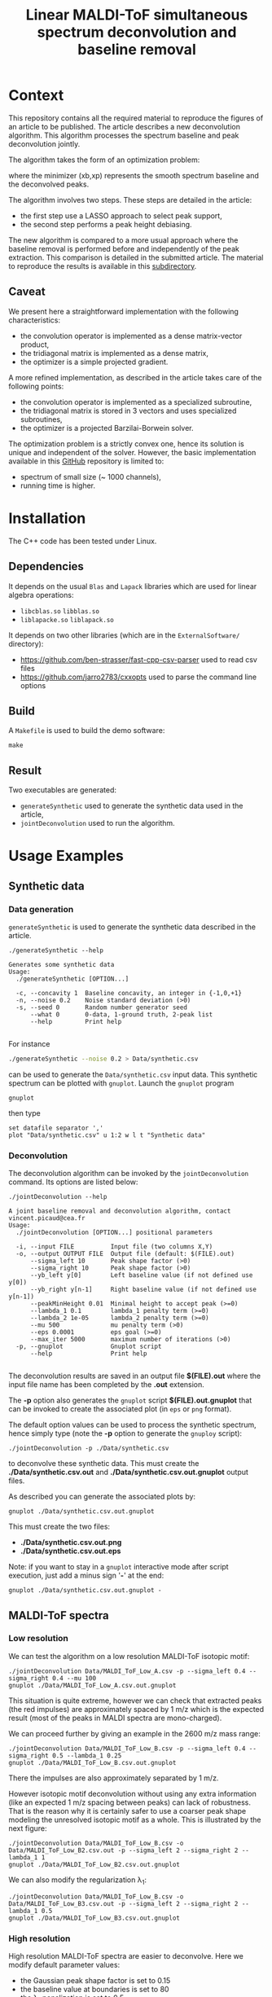 #+OPTIONS: toc:nil num:nil todo:nil pri:nil tags:nil tex:dvipng
#+TITLE: Linear MALDI-ToF simultaneous spectrum deconvolution and baseline removal

* Context

This repository contains all the required material to reproduce the
figures of an article to be published. The article describes a new
deconvolution algorithm. This algorithm processes the spectrum
baseline and peak deconvolution jointly.

The algorithm takes the form of an optimization problem:

# $$
# (x_b,x_p)=\arg\min\limits_{x_b,x_p\in\Omega} \frac{1}{2} \|y-(x_{b}+L x_{p})\|^{2} + \frac{\mu}{2} \| D x_{b} \|^{2} + \lambda_1 \| x_p \|_1 + \frac{\lambda_2}{2} \|x_p\|^2
# $$

[[file:ltximg/README_58f01c9d6d2b5f4e535c8f662920f3b685a52186.png]]

where the minimizer (xb,xp) represents the smooth spectrum
baseline and the deconvolved peaks.

The algorithm involves two steps. These steps are detailed in the article:
- the first step use a LASSO approach to select peak support,
- the second step performs a peak height debiasing.

The new algorithm is compared to a more usual approach where the
baseline removal is performed before and independently of the peak
extraction.  This comparison is detailed in the submitted article. The
material to reproduce the results is available in this [[file:ComparisonSeqJoin/README.org][subdirectory]].

** Caveat

We present here a straightforward implementation with the following characteristics:
- the convolution operator is implemented as a dense matrix-vector product,
- the tridiagonal matrix is implemented as a dense matrix,
- the optimizer is a simple projected gradient.

A more refined implementation, as described in the article takes care of the following points:
- the convolution operator is implemented as a specialized subroutine,
- the tridiagonal matrix is stored in 3 vectors and uses specialized subroutines,
- the optimizer is a projected Barzilai-Borwein solver.

The optimization problem is a strictly convex one, hence its solution
is unique and independent of the solver. However, the basic
implementation available in this [[https://github.com/vincent-picaud/Joint_Baseline_PeakDeconv][GitHub]] repository is limited to:
- spectrum of small size (~ 1000 channels),
- running time is higher.

* Installation

The C++ code has been tested under Linux. 

** Dependencies

It depends on the usual =Blas= and =Lapack= libraries which are used
for linear algebra operations:
 - =libcblas.so= =libblas.so=
 - =liblapacke.so= =liblapack.so=

It depends on two other libraries (which are in the =ExternalSoftware/= directory):
 - https://github.com/ben-strasser/fast-cpp-csv-parser used to read csv files
 - https://github.com/jarro2783/cxxopts used to parse the command line options

** Build

A =Makefile= is used to build the demo software:
#+BEGIN_SRC shell :exports code :eval no-export
make 
#+END_SRC

** Result

Two executables are generated:
  - =generateSynthetic= used to generate the synthetic data used in the article,
  - =jointDeconvolution= used to run the algorithm.

* Usage Examples

** Synthetic data
*** Data generation
    :PROPERTIES:
    :ID:       5ded21b6-166d-4412-9ec3-2021379f1951
    :END:

=generateSynthetic= is used to generate the synthetic data described in the article.

#+BEGIN_SRC shell :results value verbatim :exports both :eval no-export
./generateSynthetic --help
#+END_SRC

#+RESULTS:
#+begin_example
Generates some synthetic data
Usage:
  ./generateSynthetic [OPTION...]

  -c, --concavity 1  Baseline concavity, an integer in {-1,0,+1}
  -n, --noise 0.2    Noise standard deviation (>0)
  -s, --seed 0       Random number generator seed
      --what 0       0-data, 1-ground truth, 2-peak list
      --help         Print help

#+end_example

For instance
#+BEGIN_SRC sh :exports code :eval no-export
./generateSynthetic --noise 0.2 > Data/synthetic.csv
#+END_SRC

#+RESULTS:

can be used to generate the =Data/synthetic.csv= input data. This
synthetic spectrum can be plotted with =gnuplot=. Launch the =gnuplot= program 
#+BEGIN_SRC shell :exports code :eval never
gnuplot
#+END_SRC
then type
#+BEGIN_SRC gnuplot :exports both :file Data/synthetic_input.png 
set datafile separator ','
plot "Data/synthetic.csv" u 1:2 w l t "Synthetic data"
#+END_SRC

#+RESULTS:
[[file:Data/synthetic_input.png]]

*** Deconvolution

The deconvolution algorithm can be invoked by the =jointDeconvolution=
command. Its options are listed below:
#+BEGIN_SRC shell :results value verbatim :exports both :eval no-export
./jointDeconvolution --help
#+END_SRC

#+RESULTS:
#+begin_example
A joint baseline removal and deconvolution algorithm, contact vincent.picaud@cea.fr
Usage:
  ./jointDeconvolution [OPTION...] positional parameters

  -i, --input FILE          Input file (two columns X,Y)
  -o, --output OUTPUT FILE  Output file (default: $(FILE).out)
      --sigma_left 10       Peak shape factor (>0)
      --sigma_right 10      Peak shape factor (>0)
      --yb_left y[0]        Left baseline value (if not defined use y[0])
      --yb_right y[n-1]     Right baseline value (if not defined use y[n-1])
      --peakMinHeight 0.01  Minimal height to accept peak (>=0)
      --lambda_1 0.1        lambda_1 penalty term (>=0)
      --lambda_2 1e-05      lambda_2 penalty term (>=0)
      --mu 500              mu penalty term (>0)
      --eps 0.0001          eps goal (>=0)
      --max_iter 5000       maximum number of iterations (>0)
  -p, --gnuplot             Gnuplot script
      --help                Print help

#+end_example

The deconvolution results are saved in an output file *$(FILE).out*
where the input file name has been completed by the *.out* extension.

The *-p* option also generates the =gnuplot= script
*$(FILE).out.gnuplot* that can be invoked to create the associated
plot (in =eps= or =png= format).

The default option values can be used to process the synthetic
spectrum, hence simply type (note the *-p* option to generate the
=gnuploy= script):
#+BEGIN_SRC shell :exports code
./jointDeconvolution -p ./Data/synthetic.csv
#+END_SRC

#+RESULTS:

to deconvolve these synthetic data. This must create the
*./Data/synthetic.csv.out* and *./Data/synthetic.csv.out.gnuplot* output files.

As described you can generate the associated plots by:
#+BEGIN_SRC shell :exports code :eval no-export
gnuplot ./Data/synthetic.csv.out.gnuplot
#+END_SRC

#+RESULTS:

This must create the two files:
 - *./Data/synthetic.csv.out.png*
 - *./Data/synthetic.csv.out.eps*

[[file:./Data/synthetic.csv.out.png]]

Note: if you want to stay in a =gnuplot= interactive mode after script
execution, just add a minus sign '*-*' at the end:
#+BEGIN_SRC shell :exports code :eval no-export
gnuplot ./Data/synthetic.csv.out.gnuplot -
#+END_SRC

** MALDI-ToF spectra

*** Low resolution

We can test the algorithm on a low resolution MALDI-ToF isotopic motif:

#+BEGIN_SRC shell :exports code :eval no-export
./jointDeconvolution Data/MALDI_ToF_Low_A.csv -p --sigma_left 0.4 --sigma_right 0.4 --mu 100
gnuplot ./Data/MALDI_ToF_Low_A.csv.out.gnuplot
#+END_SRC

#+RESULTS:

[[file:./Data/MALDI_ToF_Low_A.csv.out.png]]

This situation is quite extreme, however we can check that extracted
peaks (the red impulses) are approximately spaced by 1 m/z which is
the expected result (most of the peaks in MALDI spectra are mono-charged).

We can proceed further by giving an example in the 2600 m/z mass range:

#+BEGIN_SRC shell :exports code :eval no-export
./jointDeconvolution Data/MALDI_ToF_Low_B.csv -p --sigma_left 0.4 --sigma_right 0.5 --lambda_1 0.25
gnuplot ./Data/MALDI_ToF_Low_B.csv.out.gnuplot
#+END_SRC

#+RESULTS:

[[file:./Data/MALDI_ToF_Low_B.csv.out.png]]

There the impulses are also approximately separated by 1 m/z.

However isotopic motif deconvolution without using any extra information
(like an expected 1 m/z spacing between peaks) can lack of robustness. That is the
reason why it is certainly safer to use a coarser peak shape modeling
the unresolved isotopic motif as a whole. This is illustrated by the next figure:

#+BEGIN_SRC shell :exports code :eval no-export
./jointDeconvolution Data/MALDI_ToF_Low_B.csv -o Data/MALDI_ToF_Low_B2.csv.out -p --sigma_left 2 --sigma_right 2 --lambda_1 1
gnuplot ./Data/MALDI_ToF_Low_B2.csv.out.gnuplot
#+END_SRC

#+RESULTS:

[[file:./Data/MALDI_ToF_Low_B2.csv.out.png]]

We can also modify the regularization \lambda_1:

#+BEGIN_SRC shell :exports code :eval no-export
./jointDeconvolution Data/MALDI_ToF_Low_B.csv -o Data/MALDI_ToF_Low_B3.csv.out -p --sigma_left 2 --sigma_right 2 --lambda_1 0.5
gnuplot ./Data/MALDI_ToF_Low_B3.csv.out.gnuplot
#+END_SRC

#+RESULTS:

[[file:./Data/MALDI_ToF_Low_B3.csv.out.png]]

*** High resolution

High resolution MALDI-ToF spectra are easier to deconvolve. Here we modify default parameter values:
 - the Gaussian peak shape factor is set to 0.15
 - the baseline value at boundaries is set to 80
 - the \lambda_1 penalization is set to 0.5

#+BEGIN_SRC shell :exports code :eval no-export
./jointDeconvolution Data/MALDI_ToF_High_A.csv -p --sigma_left 0.15 --sigma_right 0.15 --yb_left 80 --yb_right 80 --lambda_1 0.5
gnuplot ./Data/MALDI_ToF_High_A.csv.out.gnuplot
#+END_SRC

#+RESULTS:

[[file:./Data/MALDI_ToF_High_A.csv.out.png]]

We can modify the \lambda_1 value to 0.2 to accept more peaks, this gives:

#+BEGIN_SRC shell :exports none :eval no-export
cp Data/MALDI_ToF_High_A.csv Data/MALDI_ToF_High_A2.csv
./jointDeconvolution Data/MALDI_ToF_High_A2.csv -p --sigma_left 0.15 --sigma_right 0.15 --yb_left 80 --yb_right 80 --lambda_1 0.2
gnuplot ./Data/MALDI_ToF_High_A2.csv.out.gnuplot
rm Data/MALDI_ToF_High_A2.csv
#+END_SRC

#+RESULTS:

[[file:./Data/MALDI_ToF_High_A2.csv.out.png]]

** Other type of spectrum

The presented algorithm is generic and can be used for other type of spectra.

Here a  \gamma-nuclear spectrum:

#+BEGIN_SRC shell :exports code :eval no-export
./jointDeconvolution --sigma_right 1 --sigma_left 2 --mu 100 --lambda_1 0.01 -p Data/Gamma.csv
gnuplot ./Data/Gamma.csv.out.gnuplot
#+END_SRC

#+RESULTS:

[[file:./Data/Gamma.csv.out.png]]
